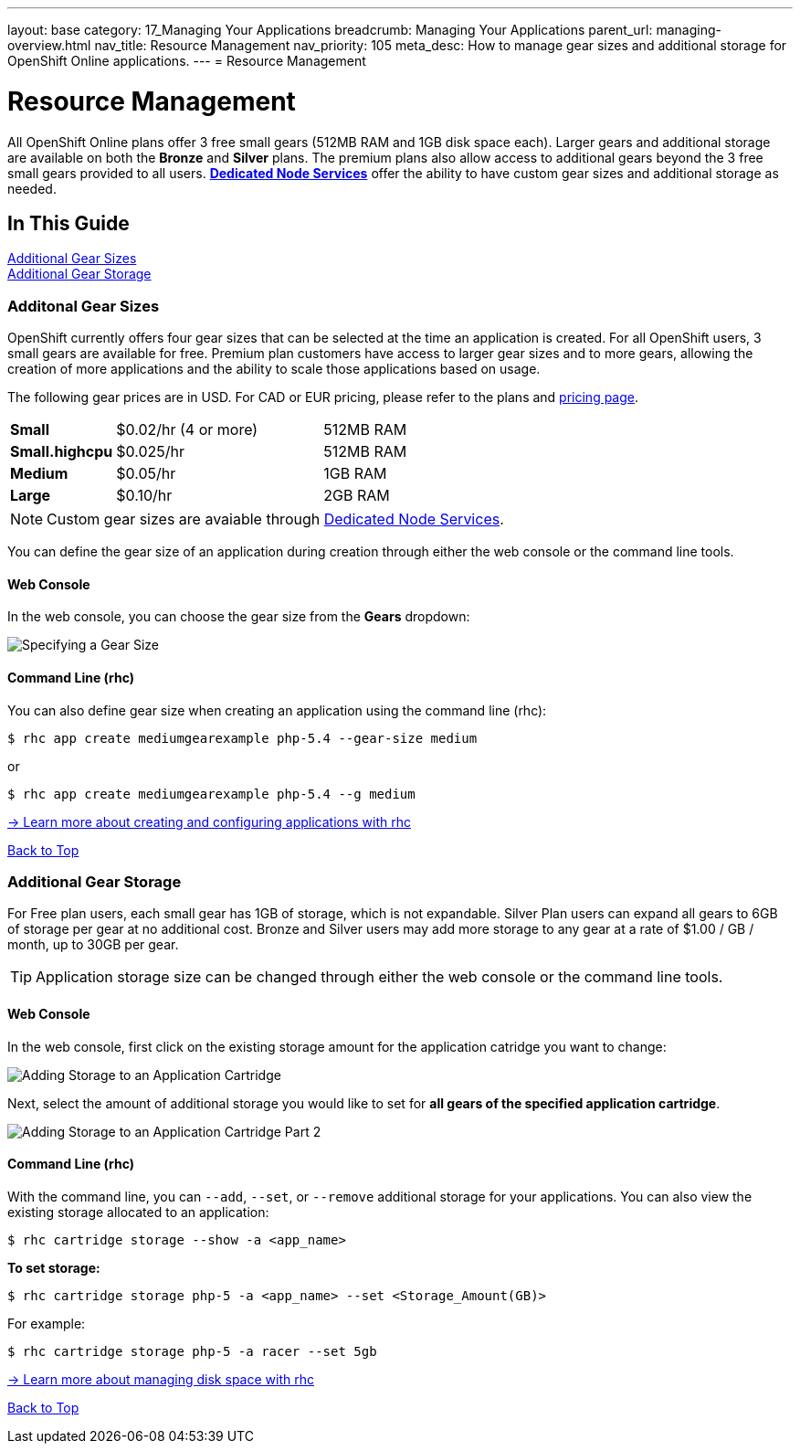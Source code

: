 ---
layout: base
category: 17_Managing Your Applications
breadcrumb: Managing Your Applications
parent_url: managing-overview.html
nav_title: Resource Management
nav_priority: 105
meta_desc: How to manage gear sizes and additional storage for OpenShift Online applications.
---
= Resource Management

[[top]]
[float]
= Resource Management
[.lead]
All OpenShift Online plans offer 3 free small gears (512MB RAM and 1GB disk space each). Larger gears and additional storage are available on both the *Bronze* and *Silver* plans. The premium plans also allow access to additional gears beyond the 3 free small gears provided to all users. link:https://www.openshift.com/dedicatednode[*Dedicated Node Services*] offer the ability to have custom gear sizes and additional storage as needed.

== In This Guide
link:#additional-gear-sizes[Additional Gear Sizes] +
link:#additional-gear-storage[Additional Gear Storage] +

[[additional-gear-sizes]]
=== Additonal Gear Sizes
OpenShift currently offers four gear sizes that can be selected at the time an application is created. For all OpenShift users, 3 small gears are available for free. Premium plan customers have access to larger gear sizes and to more gears, allowing the creation of more applications and the ability to scale those applications based on usage.

The following gear prices are in USD. For CAD or EUR pricing, please refer to the plans and https://www.openshift.com/pricing[pricing page].

[cols=".<2,.<4,.<3", width='60%']
|===

| *Small* | $0.02/hr (4 or more) | 512MB RAM
| *Small.highcpu* | $0.025/hr | 512MB RAM
| *Medium* | $0.05/hr | 1GB RAM
| *Large* | $0.10/hr | 2GB RAM

|===

NOTE: Custom gear sizes are avaiable through link:https://www.openshift.com/dedicatednode[Dedicated Node Services].

You can define the gear size of an application during creation through either the web console or the command line tools.

==== Web Console

In the web console, you can choose the gear size from the *Gears* dropdown:

image::overview-platform-features-1.png[Specifying a Gear Size]

==== Command Line (rhc)

You can also define gear size when creating an application using the command line (rhc):

[source]
----
$ rhc app create mediumgearexample php-5.4 --gear-size medium
----

or

[source]
----
$ rhc app create mediumgearexample php-5.4 --g medium
----

link:https://access.redhat.com/documentation/en-US/OpenShift_Online/2.0/html/User_Guide/Creating_an_Application5.html[-> Learn more about creating and configuring applications with rhc]

link:#top[Back to Top]

[[additional-gear-storage]]
=== Additional Gear Storage

For Free plan users, each small gear has 1GB of storage, which is not expandable. Silver Plan users can expand all gears to 6GB of storage per gear at no additional cost. Bronze and Silver users may add more storage to any gear at a rate of $1.00 / GB / month, up to 30GB per gear.

TIP: Application storage size can be changed through either the web console or the command line tools.

==== Web Console

In the web console, first click on the existing storage amount for the application catridge you want to change:

image::overview-platform-features-2.png[Adding Storage to an Application Cartridge]

Next, select the amount of additional storage you would like to set for *all gears of the specified  application cartridge*.

image::overview-platform-features-3.png[Adding Storage to an Application Cartridge Part 2]

==== Command Line (rhc)

With the command line, you can `--add`, `--set`, or `--remove` additional storage for your applications. You can also view the existing storage allocated to an application:

[source]
----
$ rhc cartridge storage --show -a <app_name>
----

*To set storage:*

[source]
----
$ rhc cartridge storage php-5 -a <app_name> --set <Storage_Amount(GB)>
----

For example:

[source]
----
$ rhc cartridge storage php-5 -a racer --set 5gb
----

link:https://access.redhat.com/site/documentation/en-US/OpenShift_Online/2.0/html/User_Guide/chap-Gear_Storage_and_Disk_Space_Management.html[-> Learn more about managing disk space with rhc]

link:#top[Back to Top]
